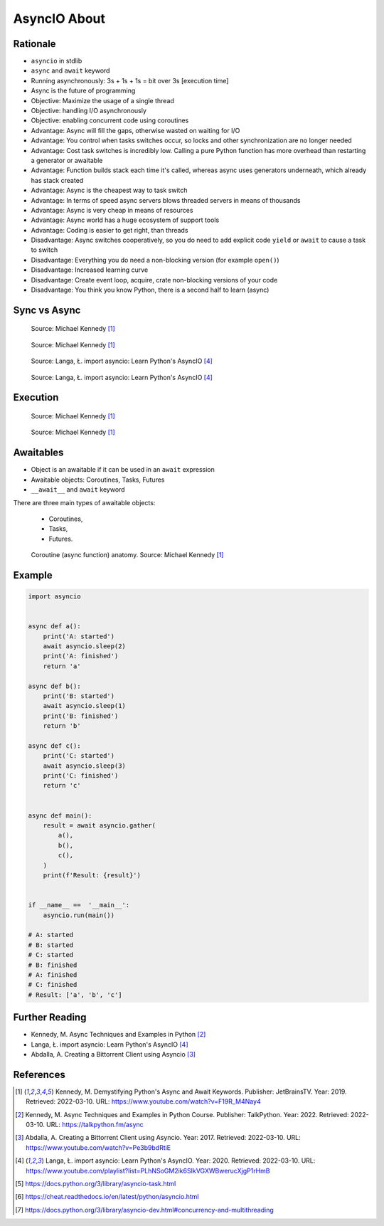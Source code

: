 AsyncIO About
=============


.. glossary::

    promise
    future
    coroutine
    queue
    awaitable

    aws
        awaitables


Rationale
---------
* ``asyncio`` in stdlib
* ``async`` and ``await`` keyword
* Running asynchronously: 3s + 1s + 1s = bit over 3s [execution time]
* Async is the future of programming

* Objective: Maximize the usage of a single thread
* Objective: handling I/O asynchronously
* Objective: enabling concurrent code using coroutines

* Advantage: Async will fill the gaps, otherwise wasted on waiting for I/O
* Advantage: You control when tasks switches occur, so locks and other synchronization are no longer needed
* Advantage: Cost task switches is incredibly low. Calling a pure Python function has more overhead than restarting a generator or awaitable
* Advantage: Function builds stack each time it's called, whereas async uses generators underneath, which already has stack created
* Advantage: Async is the cheapest way to task switch
* Advantage: In terms of speed async servers blows threaded servers in means of thousands
* Advantage: Async is very cheap in means of resources
* Advantage: Async world has a huge ecosystem of support tools
* Advantage: Coding is easier to get right, than threads

* Disadvantage: Async switches cooperatively, so you do need to add explicit code ``yield`` or ``await`` to cause a task to switch
* Disadvantage: Everything you do need a non-blocking version (for example ``open()``)
* Disadvantage: Increased learning curve
* Disadvantage: Create event loop, acquire, crate non-blocking versions of your code
* Disadvantage: You think you know Python, there is a second half to learn (async)


Sync vs Async
-------------
.. figure:: img/asyncio-sequence-sync.png

    Source: Michael Kennedy [#Kennedy2019]_

.. figure:: img/asyncio-sequence-async.png

    Source: Michael Kennedy [#Kennedy2019]_

.. figure:: img/concurrency-sync-vs-async-1.png

    Source: Langa, Ł. import asyncio: Learn Python's AsyncIO [#Langa2020]_

.. figure:: img/concurrency-sync-vs-async-2.png

    Source: Langa, Ł. import asyncio: Learn Python's AsyncIO [#Langa2020]_


Execution
---------
.. figure:: img/asyncio-execution-sync.png

    Source: Michael Kennedy [#Kennedy2019]_

.. figure:: img/asyncio-execution-async.png

    Source: Michael Kennedy [#Kennedy2019]_


Awaitables
----------
* Object is an awaitable if it can be used in an ``await`` expression
* Awaitable objects: Coroutines, Tasks, Futures
* ``__await__`` and ``await`` keyword

There are three main types of awaitable objects:

    * Coroutines,
    * Tasks,
    * Futures.

.. figure:: img/asyncio-async-anatomy.png

    Coroutine (async function) anatomy. Source: Michael Kennedy [#Kennedy2019]_


Example
-------
.. code-block:: python

    import asyncio


    async def a():
        print('A: started')
        await asyncio.sleep(2)
        print('A: finished')
        return 'a'

    async def b():
        print('B: started')
        await asyncio.sleep(1)
        print('B: finished')
        return 'b'

    async def c():
        print('C: started')
        await asyncio.sleep(3)
        print('C: finished')
        return 'c'


    async def main():
        result = await asyncio.gather(
            a(),
            b(),
            c(),
        )
        print(f'Result: {result}')


    if __name__ ==  '__main__':
        asyncio.run(main())

    # A: started
    # B: started
    # C: started
    # B: finished
    # A: finished
    # C: finished
    # Result: ['a', 'b', 'c']


Further Reading
---------------
* Kennedy, M. Async Techniques and Examples in Python [#Kennedy2022]_
* Langa, Ł. import asyncio: Learn Python's AsyncIO [#Langa2020]_
* Abdalla, A. Creating a Bittorrent Client using Asyncio [#Abdalla2017]_


References
----------
.. [#Kennedy2019] Kennedy, M. Demystifying Python's Async and Await Keywords. Publisher: JetBrainsTV. Year: 2019. Retrieved: 2022-03-10. URL: https://www.youtube.com/watch?v=F19R_M4Nay4

.. [#Kennedy2022] Kennedy, M. Async Techniques and Examples in Python Course. Publisher: TalkPython. Year: 2022. Retrieved: 2022-03-10. URL: https://talkpython.fm/async

.. [#Abdalla2017] Abdalla, A. Creating a Bittorrent Client using Asyncio. Year: 2017. Retrieved: 2022-03-10. URL: https://www.youtube.com/watch?v=Pe3b9bdRtiE

.. [#Langa2020] Langa, Ł. import asyncio: Learn Python's AsyncIO. Year: 2020. Retrieved: 2022-03-10. URL: https://www.youtube.com/playlist?list=PLhNSoGM2ik6SIkVGXWBwerucXjgP1rHmB

.. [#AsyncioTask] https://docs.python.org/3/library/asyncio-task.html
.. [#cheat] https://cheat.readthedocs.io/en/latest/python/asyncio.html
.. [#pydocmultithreading] https://docs.python.org/3/library/asyncio-dev.html#concurrency-and-multithreading

